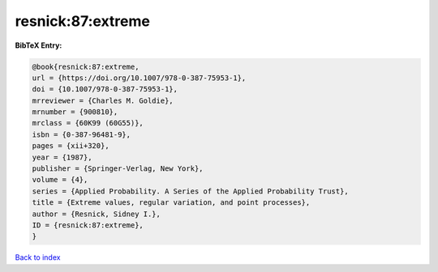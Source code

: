 resnick:87:extreme
==================

.. :cite:t:`resnick:87:extreme`

.. bibliography:: ../../All.bib

**BibTeX Entry:**

.. code-block:: bibtex

   @book{resnick:87:extreme,
   url = {https://doi.org/10.1007/978-0-387-75953-1},
   doi = {10.1007/978-0-387-75953-1},
   mrreviewer = {Charles M. Goldie},
   mrnumber = {900810},
   mrclass = {60K99 (60G55)},
   isbn = {0-387-96481-9},
   pages = {xii+320},
   year = {1987},
   publisher = {Springer-Verlag, New York},
   volume = {4},
   series = {Applied Probability. A Series of the Applied Probability Trust},
   title = {Extreme values, regular variation, and point processes},
   author = {Resnick, Sidney I.},
   ID = {resnick:87:extreme},
   }

`Back to index <../index>`_
